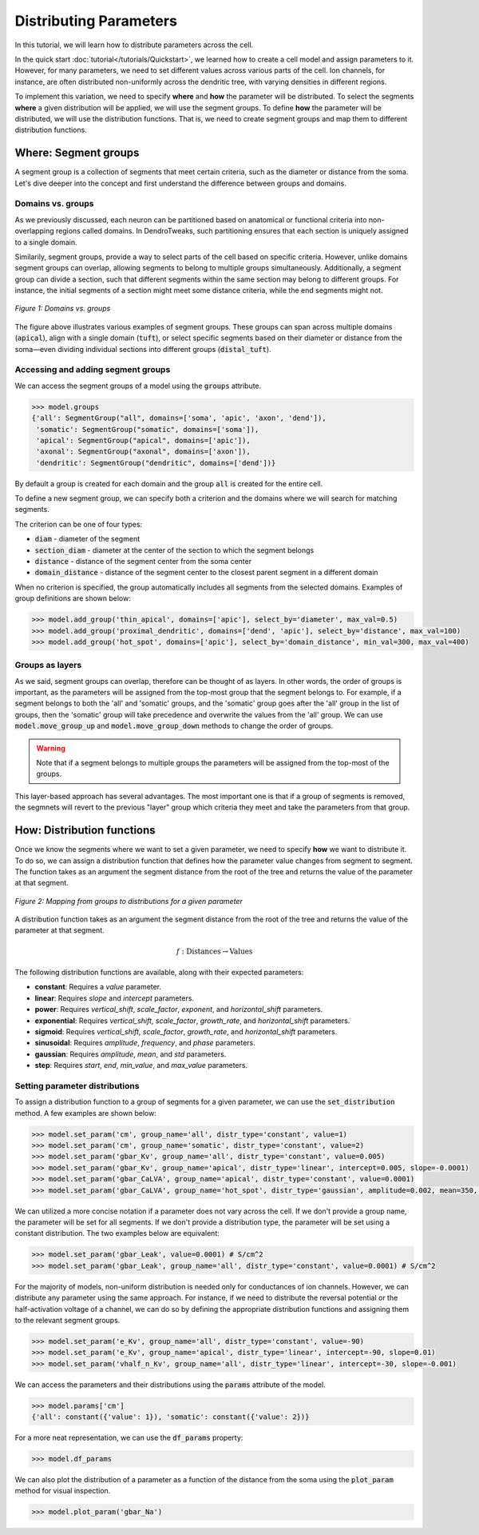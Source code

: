 Distributing Parameters
==========================================

In this tutorial, we will learn how to distribute parameters across the cell.

In the quick start :doc:`tutorial</tutorials/Quickstart>`, we learned how to create a cell model and assign parameters 
to it. 
However, for many parameters, we need to set different values across various 
parts of the cell. Ion channels, for instance, are often distributed non-uniformly 
across the dendritic tree, with varying densities in different regions.

To implement this variation, we need to specify **where** and **how** the parameter will be distributed.
To select the segments **where** a given distribution will be applied, we will use the segment groups.
To define **how** the parameter will be distributed, we will use the distribution functions.
That is, we need to create segment groups and map them to different distribution functions. 





Where: Segment groups
------------------------------------------

A segment group is a collection of segments that meet certain criteria, 
such as the diameter or distance from the soma.
Let's dive deeper into the concept and 
first understand the difference between groups and domains.

Domains vs. groups
~~~~~~~~~~~~~~~~~~~

As we previously discussed, each neuron can be partitioned based on anatomical 
or functional criteria into non-overlapping regions called domains. 
In DendroTweaks, such partitioning ensures that each section is uniquely assigned 
to a single domain.

Similarily, segment groups, provide a way to select parts of the cell based 
on specific criteria. 
However, unlike domains 
segment groups can overlap, allowing segments to belong to multiple groups simultaneously.
Additionally, a segment group can divide a section, such that different segments 
within the same section may belong to different groups. 
For instance, the initial segments of a section might meet some distance criteria, 
while the end segments might not.

.. figure:: ../_static/groups_as_layers.png
    :align: center
    :width: 80%
    :alt: Domains vs. groups

    *Figure 1: Domains vs. groups*

The figure above illustrates various examples of segment groups.
These groups can span across multiple domains (:code:`apical`), 
align with a single domain (:code:`tuft`), or select specific segments based on their 
diameter or distance from the soma—even dividing individual sections 
into different groups (:code:`distal_tuft`).



Accessing and adding segment groups
~~~~~~~~~~~~~~~~~~~~~~~~~~~~~~~~~~~~

We can access the segment groups of a model using the :code:`groups` attribute.

.. code-block:: python

    >>> model.groups
    {'all': SegmentGroup("all", domains=['soma', 'apic', 'axon', 'dend']),
     'somatic': SegmentGroup("somatic", domains=['soma']),
     'apical': SegmentGroup("apical", domains=['apic']),
     'axonal': SegmentGroup("axonal", domains=['axon']),
     'dendritic': SegmentGroup("dendritic", domains=['dend'])}

By default a group is created for each domain and the group :code:`all` is created for the entire cell. 


To define a new segment group, we can specify both a criterion 
and the domains where we will search for matching segments.

The criterion can be one of four types:

- :code:`diam` - diameter of the segment

- :code:`section_diam` - diameter at the center of the section to which the segment belongs

- :code:`distance` - distance of the segment center from the soma center

- :code:`domain_distance` - distance of the segment center to the closest parent segment in a different domain

When no criterion is specified, 
the group automatically includes all segments from the selected domains.
Examples of group definitions are shown below:

.. code-block:: python

    >>> model.add_group('thin_apical', domains=['apic'], select_by='diameter', max_val=0.5)
    >>> model.add_group('proximal_dendritic', domains=['dend', 'apic'], select_by='distance', max_val=100)
    >>> model.add_group('hot_spot', domains=['apic'], select_by='domain_distance', min_val=300, max_val=400)

Groups as layers
~~~~~~~~~~~~~~~~~

As we said, segment groups can overlap, therefore can be thought of as layers. In other words,
the order of groups is important, as the parameters will be assigned from the top-most group that the segment belongs to.
For example, if a segment belongs to both the 'all' and 'somatic' groups, and the 'somatic' group goes after the 'all' group in the list of groups,
then the 'somatic' group will take precedence and overwrite the values from the 'all' group.
We can use :code:`model.move_group_up` and :code:`model.move_group_down` methods to change the order of groups.

.. warning::

    Note that if a segment belongs to multiple groups the parameters will be assigned from the top-most of the groups.

This layer-based approach has several advantages. 
The most important one is that if a group of segments is removed, 
the segmnets will revert to the previous "layer" group which criteria they meet and
take the parameters from that group.



How: Distribution functions
------------------------------------------

Once we know the segments where we want to set a given parameter, 
we need to specify **how** we want to distribute it. To do so, we can
assign a distribution function that defines how the parameter value changes from segment to segment. 
The function takes as an argument the segment distance from the root of the tree 
and returns the value of the parameter at that segment.


.. figure:: ../_static/groups_to_distributions.png
    :align: center
    :width: 80%
    :alt: Mapping from groups to distributions

    *Figure 2: Mapping from groups to distributions for a given parameter*

A distribution function takes as an argument the segment distance from the root of the tree 
and returns the value of the parameter at that segment.

.. math::

    f: \text{Distances} \rightarrow \text{Values}

The following distribution functions are available, along with their expected parameters:

- **constant**: Requires a `value` parameter.
- **linear**: Requires `slope` and `intercept` parameters.
- **power**: Requires `vertical_shift`, `scale_factor`, `exponent`, and `horizontal_shift` parameters.
- **exponential**: Requires `vertical_shift`, `scale_factor`, `growth_rate`, and `horizontal_shift` parameters.
- **sigmoid**: Requires `vertical_shift`, `scale_factor`, `growth_rate`, and `horizontal_shift` parameters.
- **sinusoidal**: Requires `amplitude`, `frequency`, and `phase` parameters.
- **gaussian**: Requires `amplitude`, `mean`, and `std` parameters.
- **step**: Requires `start`, `end`, `min_value`, and `max_value` parameters.


Setting parameter distributions
~~~~~~~~~~~~~~~~~~~~~~~~~~~~~~~~~~~~~~~~~

To assign a distribution function to a group of segments 
for a given parameter, we can use the :code:`set_distribution` method. 
A few examples are shown below:

.. code-block:: python

    >>> model.set_param('cm', group_name='all', distr_type='constant', value=1)
    >>> model.set_param('cm', group_name='somatic', distr_type='constant', value=2)
    >>> model.set_param('gbar_Kv', group_name='all', distr_type='constant', value=0.005)
    >>> model.set_param('gbar_Kv', group_name='apical', distr_type='linear', intercept=0.005, slope=-0.0001)
    >>> model.set_param('gbar_CaLVA', group_name='apical', distr_type='constant', value=0.0001)
    >>> model.set_param('gbar_CaLVA', group_name='hot_spot', distr_type='gaussian', amplitude=0.002, mean=350, std=10)

We can utilized a more concise notation if a parameter does not vary across the cell.
If we don't provide a group name, the parameter will be set for all segments.
If we don't provide a distribution type, the parameter will be set using a constant distribution.
The two examples below are equivalent:

.. code-block:: python

    >>> model.set_param('gbar_Leak', value=0.0001) # S/cm^2
    >>> model.set_param('gbar_Leak', group_name='all', distr_type='constant', value=0.0001) # S/cm^2


For the majority of models, non-uniform distribution is needed only for 
conductances of ion channels.
However, we can distribute any parameter using the same approach.
For instance, if we need to distribute the 
reversal potential or the half-activation voltage of a channel, 
we can do so by defining the appropriate distribution functions 
and assigning them to the relevant segment groups.

.. code-block:: python

    >>> model.set_param('e_Kv', group_name='all', distr_type='constant', value=-90)
    >>> model.set_param('e_Kv', group_name='apical', distr_type='linear', intercept=-90, slope=0.01)
    >>> model.set_param('vhalf_n_Kv', group_name='all', distr_type='linear', intercept=-30, slope=-0.001)

We can access the parameters and their distributions using the :code:`params` attribute of the model.

.. code-block:: python

    >>> model.params['cm']
    {'all': constant({'value': 1}), 'somatic': constant({'value': 2})}


For a more neat representation, we can use the :code:`df_params` property:

.. code-block:: python

    >>> model.df_params
    
.. figure:: ../_static/df_params.png
    :align: center
    :width: 50%
    :alt: Model parameters as a DataFrame

    
We can also plot the distribution of a parameter 
as a function of the distance from the soma using the :code:`plot_param` method
for visual inspection.

.. code-block:: python

    >>> model.plot_param('gbar_Na')

.. figure:: ../_static/param_distribution.png
    :align: center
    :width: 80%
    :alt: Distribution of the gbar_Na parameter
    